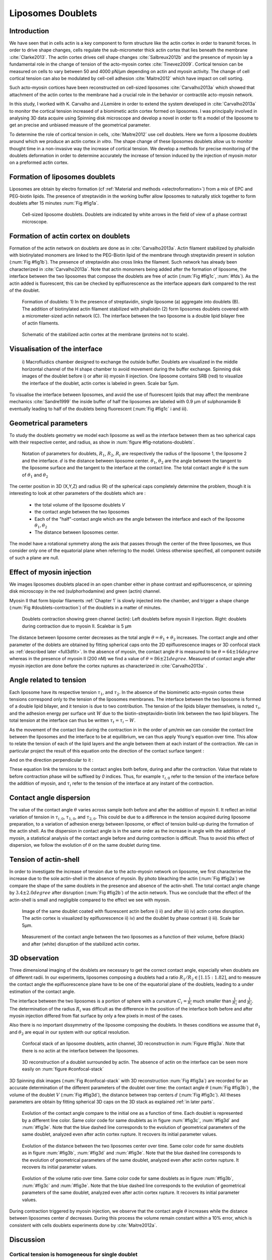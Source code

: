 Liposomes Doublets
##################
.. 1


Introduction 
*************
.. 2

We have seen that in cells actin is a key component to form structure like the
actin cortex in order to transmit forces. In order to drive shape changes,
cells regulate the  sub-micrometer thick actin cortex that lies beneath the
membrane :cite:`Clarke2013`. The actin cortex drives cell shape changes
:cite:`Salbreux2012b` and the presence of myosin lay a fundamental role in the
change of tension of the acto-myosin cortex :cite:`Tinevez2009`. Cortical
tension can be measured on cells to vary between 50 and 4000 pN/µm depending on
actin and myosin activity.  The change of cell cortical tension can also be
modulated by cell-cell adhesion :cite:`Maitre2012` which have impact on cell
sorting. 

Such acto-myosin cortices have been reconstructed on cell-sized liposomes
:cite:`Carvalho2013a` which showed that attachment of the actin cortex to the
membrane had a crucial role in the behavior or contractile acto-myosin network. 

In this study, I worked with K. Carvalho and J.Lemière in order to extend the
system developed in :cite:`Carvalho2013a` to monitor the cortical tension
increased of a biomimetic actin cortex formed on liposomes. I was principally
involved in analysing 3D data acquire using Spinning disk microscope and
develop a novel in order to fit a model of the liposome to get an precise and
unbiased measure of the geometrical parameter.

To determine the role of cortical tension in cells, :cite:`Maitre2012` use cell
doublets. Here we form a liposome doublets around which we produce an actin
cortex `in vitro`. The shape change of these liposomes doublets allow us to
monitor thought time in a non-invasive way the increase of cortical tension.
We develop a methods for  precise monitoring of the doublets deformation
in order to determine accurately the increase of tension induced by the
injection of myosin motor on a preformed actin cortex.

.. image of peeling crunching ? 

Formation of liposomes doublets
*******************************
.. 2

Liposomes are obtain by electro formation (cf :ref:`Material and methods
<electroformation>`) from a mix of EPC and PEG-biotin lipids. The presence of
streptavidin in the working buffer allow liposomes to naturally stick together
to form doublets after 15 minutes :num:`Fig #fig1a`.


.. _fig1a:
.. figure:: /figs/Fig_01-A.png
    :width: 70%

    Cell-sized liposome doublets. Doublets are indicated by white arrows in
    the field of view of a phase contrast microscope.



Formation of actin cortex on doublets
*************************************
.. 2

Formation of the actin network on doublets are done as in
:cite:`Carvalho2013a`. Actin filament  stabilized by phalloidin with
biotinylated monomers are linked to the PEG-Biotin lipid of the membrane
through streptavidin present in solution (:num:`Fig #fig1b`). The presence of
streptavidin also cross links the filament. Such network has already been
characterized in :cite:`Carvalho2013a`.  Note that actin monomers being added
after the formation of liposome, the interface between the two liposomes that
compose the doublets are free of actin (:num:`Fig #fig1c`, :num:`#fds`). As the actin added
is fluorescent, this can be checked by epifluorescence as the interface appears
dark compared to the rest of the doublet.

.. scheme equilibrium tension contact angle.

.. _fds:
.. figure:: /figs/doublets-schema.png
    :alt: Formation doublet schema
    :width: 90%

    Formation of doublets: 1) In the presence of streptavidin, single liposome
    (a) aggregate into doublets (B). The addition of biotinylated actin
    filament stabilized with phalloidin (2) form liposomes doublets covered
    with a micrometer-sized actin network (C). The interface between the two
    liposome is a double lipid bilayer free of actin filaments.

.. _fig1b:
.. figure:: /figs/Fig_01-B.png
    :width: 50%

    Schematic of the stabilized actin cortex at the membrane (proteins not to scale).

Visualisation of the interface
******************************
.. 2


.. _fig1c:
.. figure:: /figs/Fig_01-C.png
    :width: 50%

    i) Macrofluidics chamber designed to exchange the outside buffer. Doublets
    are visualized in the middle horizontal channel of the H shape chamber to
    avoid movement during the buffer exchange. Spinning disk images of the
    doublet before i) or after iii) myosin II injection. One liposome contains
    SRB (red) to visualize the interface of the doublet, actin cortex is
    labeled in green. Scale bar 5µm.




To visualise the interface between liposomes, and avoid the use of fluorescent
lipids that may affect the membrane mechanics :cite:`Sandre1999` the inside
buffer of half the liposomes are labeled with 0.9 µm of sulphonamide B
eventually leading to half of the doublets being fluorescent (:num:`Fig #fig1c` i and iii).

Geometrical parameters
**********************
.. 2

To study the doublets geometry we model each liposome as well as the interface
between them as two spherical caps with their respective center, and radius, as
show in :num:`figure #fig-notations-doublets`. 

.. _fig-notations-doublets:
.. figure:: /figs/notations-doublets.png
    :width: 80%

    Notation of parameters for doublets, |R1|, |R2|, |Ri| are respectively the
    radius of the liposome 1, the liposome 2 and the interface. |d| is the
    distance between liposome center. |theta1|, |theta2| are the angle between
    the tangent to the liposome surface and the tangent to the interface at the
    contact line. The total contact angle |theta| is the sum of |theta1| and |theta2|

The center position in 3D (X,Y,Z) and radius (R) of the spherical caps
completely determine the problem, though it is interesting to look at other
parameters of the doublets which are :

    - the total volume of the liposome doublets `V`
    - the contact angle between the two liposomes
    - Each of the "half"-contact angle which are the angle between the
      interface and each of the liposome :math:`\theta_1,\theta_2`
    - The distance between liposomes center.

The model have a rotational symmetry along the axis that passes through the
center of the three liposomes, we thus consider only one of the equatorial
plane when referring to the model. Unless otherwise specified, all component
outside of such a plane are null.

Effect of myosin injection
**************************
.. 2


We images liposomes doublets placed in an open chamber either in phase contrast
and epifluorescence, or spinning disk microscopy in the red  (sulphorhodamine)
and green (actin) channel.

.. todo: brokenref

Myosin II that form bipolar filaments :ref:`Chapter 1` is slowly injected into
the chamber, and trigger a shape change (:num:`Fig #doublets-contraction`) of the doublets in a matter of minutes.

.. _doublets-contraction:
.. figure:: /figs/doublet-contract.png
    :width: 40%

    Doublets contraction showing green channel (actin): Left doublets before
    myosin II injection. Right: doublets during contraction due to myosin II.
    Scalebar is 5 µm 

.. |theta| replace:: :math:`\theta`
.. |theta1| replace:: :math:`\theta_1`
.. |theta2| replace:: :math:`\theta_2`

The distance between liposome center decreases as the total angle :math:`\theta
= \theta_1+\theta_2` increases. The contact angle and other parameter of the
doblets are obtained by fitting spherical caps onto the 2D epifluorescence
images or 3D confocal stack as :ref:`described later <full3dfit>`.  In the absence of myosin, the
contact angle |theta| is measured to be :math:`\theta = 64 \pm 16 degree` whereas in
the presence of myosin II (200 nM) we find a value of :math:`\theta = 86 \pm 21
degree`. Measured of contact angle after myosin injection are done before the cortex
ruptures as characterized in :cite:`Carvalho2013a` .

Angle related to tension
************************
.. 2

.. |tau1| replace:: :math:`\tau_1`
.. |tau2| replace:: :math:`\tau_2`
.. |taui| replace:: :math:`\tau_i`
.. |taut| replace:: :math:`\tau_t`
.. |W| replace:: :math:`W`
.. |V| replace:: :math:`V`
.. |d| replace:: :math:`d`
.. |R1| replace:: :math:`R_1`
.. |R2| replace:: :math:`R_2`
.. |Ri| replace:: :math:`R_i`

Each liposome have its respective tension |tau1|, and |tau2|.  In the absence
of the biomimetic acto-myosin cortex these tensions correspond only to the
tension of the liposomes membranes. The interface between the two liposome is
formed of a double lipid bilayer, and it tension is due to two contribution.
The tension of the lipids bilayer themselves, is noted |taui|, and the
adhesion energy per surface unit |W| due to the biotin-streptavidin-biotin link
between the two lipid bilayers. The total tension at the interface can thus be
written :math:`\tau_t = \tau_i -W`.


As the movement of the contact line during the contraction in in the order of
µm/min we can consider the contact line between the liposomes and the interface
to be  at equilibrium, we can thus apply Young's equation over time. This allow
to relate the tension of each of the lipid layers and the angle
between them at each instant of the contraction. We can in particular project
the result of this equation onto the direction of the contact surface
tangent : 

.. Math::
    :label: young-tangent

    \tau_1 - W = \tau_1.cos(\theta_1) + \tau_2.cos(\theta_2)

And on the direction perpendicular to it :

.. math::
    :label: young-perpendicular

     \tau_1.sin(\theta_1) = \tau_2.sin(\theta_2)


These equation link the tensions to the contact angles both before, during and
after the contraction. Value that relate to before contraction phase will
be suffixed by  `0` indices. Thus, for example :math:`\tau_{i,0}` refer to the
tension of the interface before the addition of myosin, and |taui| refer to the
tension of the interface at any instant of the contraction.

Contact angle dispersion
************************
.. 2
    

The value of the contact angle |theta| varies across sample both before
and after the  addition of myosin II. It reflect an initial variation of tension in
:math:`\tau_{i,0}`, :math:`\tau_{1,0}`, and :math:`\tau_{2,0}`. This could be
due to a difference in the tension acquired during liposome preparation, to a
variation of adhesion energy between liposome, or effect of tension build-up
during the formation of the actin shell. As the dispersion in contact angle is
in the same order as the increase in angle with the addition of myosin, a
statistical analysis of the contact angle before and during contraction is
difficult. Thus to avoid this effect of dispersion, we follow the evolution of
:math:`\theta` on the same doublet during time.


Tension of actin-shell
**********************
.. 2

In order to investigate the increase of tension due to the acto-myosin network
on liposome, we first characterise the increase due to the sole actin-shell in
the absence of myosin. By photo bleaching the actin (:num:`Fig #fig2a`) we compare the shape of the
same doublets in the presence and absence of the actin-shell. The total contact
angle change by :math:`3.4 \pm 2.0 degree` after disruption (:num:`Fig #fig2b`) of the actin network.
Thus we conclude that the effect of the actin-shell is small and negligible
compared to the effect we see with myosin. 

.. _fig2a:
.. figure:: /figs/Fig_02-A.png
    :width: 80%

    Image of the same doublet coated with fluorescent actin before i) ii) and
    after iii) iv) actin cortex disruption. The actin cortex is visualized by
    epifluorescence ii) iv) and the doublet by phase contrast i) iii). Scale
    bar 5µm.

.. _fig2b:
.. figure:: /figs/Fig_02-B.png
    :width: 80%

    Measurement of the contact angle between the two liposomes as a function of
    their volume, before (black) and after (white) disruption of the stabilized
    actin cortex. 


.. _3d-obs:
3D observation
**************
.. 2

Three dimensional imaging of the doublets are necessary to get the correct
contact angle, especially when doublets are of different radii. In our
experiments, liposomes composing a doublets had a ratio :math:`R_1 / R_2 \in
[1.15:1.82]`, and to measure the contact angle the epifluorescence plane have
to be one of the equatorial plane of the doublets, leading to a under
estimation of the contact angle. 

The interface between the two liposomes is a portion of sphere with a curvature
:math:`C_i= \frac{1}{R_i}` much smaller than :math:`\frac{1}{R_1}` and
:math:`\frac{1}{R_2}`. The determination of the radius :math:`R_i` was
difficult as the difference in the position of the interface both before and
after myosin injection differed from flat surface by only a few pixels in most
of the cases.

.. todo: image with flat interface after contraction.

Also there is no important dissymmetry  of the liposome composing the doublets.
In theses conditions we assume that |theta1| and |theta2| are equal in our
system with our optical resolution.

.. _confocal-stack:
.. figure:: /figs/light_table.png
    :width: 90%

    Confocal stack of an liposome doublets, actin channel, 3D reconstruction in
    :num:`Figure #fig3a`. Note that there is no actin at the interface between
    the liposomes.
 

.. _fig3a:
.. figure:: /figs/Fig_03-A.png
    :width: 80%

    3D reconstruction of a doublet surrounded by actin. The absence of actin on
    the interface can be seen more easily on :num:`figure #confocal-stack`  

3D Spinning disk images  (:num:`Fig #confocal-stack` with 3D reconstruction
:num:`Fig #fig3a`) are recorded for an accurate determination of the different
parameters of the doublet over time: the contact angle |theta| (:num:`Fig #fig3b`) , the
volume of the doublet |V| (:num:`Fig #fig3d`), the distance between trap
centers :math:`d` (:num:`Fig #fig3c`). All theses parameters are obtain by
fitting spherical 3D caps on the 3D stack as explained :ref:`in later parts`. 

.. _fig3b:
.. figure:: /figs/Fig_03-B.png
    :width: 80%

    Evolution of the contact angle compare to the initial one as a function of
    time. Each doublet is represented by a different line color. 
    Same color code for same doublets as in figure :num:`#fig3c`, :num:`#fig3d`
    and :num:`#fig3e`. Note that the blue dashed line corresponds to the
    evolution of geometrical parameters of the same doublet, analyzed even
    after actin cortex rupture. It recovers its initial parameter values.

.. _fig3c:
.. figure:: /figs/Fig_03-C.png
    :width: 80%

    Evolution of the distance between the two liposomes center over time.
    Same color code for same doublets as in figure :num:`#fig3b`, :num:`#fig3d`
    and :num:`#fig3e`. Note that the blue dashed line corresponds to the
    evolution of geometrical parameters of the same doublet, analyzed even
    after actin cortex rupture. It recovers its initial parameter values.

.. _fig3d:
.. figure:: /figs/Fig_03-D.png
    :width: 80%

    Evolution of the volume ratio over time.
    Same color code for same doublets as in figure :num:`#fig3b`, :num:`#fig3c`
    and :num:`#fig3e`. Note that the blue dashed line corresponds to the
    evolution of geometrical parameters of the same doublet, analyzed even
    after actin cortex rupture. It recovers its initial parameter values.


During contraction triggered by myosin injection, we observe that the contact
angle |theta| increases while the distance between liposomes center |d|
decreases. During this process the volume remain constant within a 10% error, which is consistent with cells doublets experiments done by :cite:`Maitre2012a`.

Discussion 
***********
.. 2

Cortical tension is homogeneous for single doublet
==================================================
.. 3

The use of equation :eq:`young-perpendicular` with :math:`\theta_1 = \theta_2 = \theta
/2` leads to the equality of tension on both side of the doublet during all the
experiments.We can then write :math:`\tau_1 = \tau_2 = \tau`. This result is
consistent with the fact that actin is distributed continuously all around the
liposome doublet. Hence, myosin II minifilaments pull on a continuous shell. In
these conditions equation :eq:`young-parallel` simplifies to :

.. math:: 
    :label: eq3

    \tau_i - W = 2.\tau(t).cos(\theta(t)/2)


Where :math:`\tau(t)` and :math:`\theta(t)` are the tension and the angle at
the time t after myosin injection. A reasonable assumption is that
:math:`\tau_i-W` may depend on a variability of the initial adhesion between
liposomes. Since myosin does not operate at the interface between liposome as
it is free from actin, it is also reasonable con consider the tension and
adhesion energy constant for a given doublets through time. That is to say
:math:`\tau_i-W = \tau_{i,0}-W_0`.
Therefore we obtain the expression of the tension :math:`\tau(t)` during the acto myosin contraction that reads : 

.. math::
    :label: eqtime

    \tau(t) &= \frac{ \tau_i - W }{2.cos(\theta/2)}\\
            &= \frac{ cst           }{2.cos(\theta/2)}


Hence we can evaluate the tension relative to its initial value over time :

.. math::

    \frac{ \tau(t) }{\tau_0} = \frac{cos(\theta_0/2)}{cos(\theta(t)/2)}


Relative increase in cortical tension
=====================================
.. 3


Interaction of myosin II filaments with a biomimetic actin cortex induces
tension build up. The cortical tension, normalized to its initial value,
increases and reaches a plateau where :math:`\tau(t) = \tau_{peeling}` (
:num:` Fig#fig3e`)with the same trend as |theta|.  Note that if the actomyosin shell
breaks and peels, the doublet recovers its initial shape (see dashed blue line
for :math:`d` and |theta| on  :num:`Fig #fig3b`, :num:`#fig3c`, :num:`#fig3d` ). The average relative tension is found to
be :math:`\tau_{peeling}/\tau_0 = 1.56 + 0.56` (n=5) in 3D and
:math:`\tau_{peeling}/\tau_0  = 1.25 + 0.15` (n=5) in epifluorescence, in
agreement with the underestimates of the contact angle in epifluorescence. 


.. _fig3e:
.. figure:: /figs/Fig_03-E.png
    :width: 80%

    Increase of the tension ratio between the tension :math:`\tau(t)`at time
    :math:`t` and the initial one :math:`\tau_0`. 
    Same color code for same doublets as in figure :num:`#fig3b`, :num:`#fig3c`
    and :num:`#fig3d`. Note that the blue dashed line corresponds to the
    evolution of geometrical parameters of the same doublet, analyzed even
    after actin cortex rupture. It recovers its initial parameter values.




Cortical tension increase in doublets and in cells
==================================================
.. 3

In cells, cortical tension can be as low as 50 pN/µm in fibroblast progenitor
cells :ref:`KRIEG NatCellBio 2008` and can go up to 4000 pN/µm for
dictyostelium :ref:`SCHWARZ 2000`. Surprisingly, when myosin activity is
affected, either by drugs or by genetic manipulation  the cortical tension only
decreases by a factor of about 2. Cells are also observed to round up during
division :ref:`KUNDA 2008` in which an  increase of tension by a factor of two
is sufficient.  Our `in vitro` reconstruction is able to capture this feature
in the change of cortical tension. Indeed, we observe a cortical tension of the
doublets increasing by a factor 1.1 to 2.4.



Different contributions for cortical tension
============================================
.. 3

.. todo: 2 missing citations

Cortical tension is the sum of the membrane tension and the tension due to the
acto myosin cortex. We question how the membrane contribute to cortical tension
and in our assay we show that it count for about 50% of the cortical tension.
In suspended fibroblast cells, membrane tension is estimated to be 10% of the
cortical tension :cite:`Tinevez2009`. When polymerisation of actin is
stimulated, the cortical tension is multiplied by a factor of 5 showing a
strong dependence also with actin dynamics :cite:`Tinevez2009`. Hence he
residual tension in cells might be due to actin dynamics which is absent in our
experiments. How actin contribute to cortical tension is still an open question
that need to be addressed in the cell geometry.  Whereas actin polymerisation
outside outside a liposome has been show to generate inward pressure
:cite:`[missing citation ...]`, how this can be translated to tension  is a different geometry is
not yet clear. `In vitro` assay are on their way to mimic actin dynamics in
cells :cite:`missin citation ...` and will allow to unveil the mechanism of tension build up by
actin dynamics, which  is the remaining module that need ti be understood. The
effect of myosin and the one of membrane being clarified in this study.


Conclusion 
===========
.. 3

We provide a biomimetic reconstitution of tension build up through acto-myosin contractility using liposome doublets. Cortical tension change is visualized in situ over time by analyzing doublet shape changes. This method allows us to directly quantify the relative increase in tension due to myosin, separately from the one due to actin dynamics. Understanding contraction of composite systems built brick by brick on the model of a cell tile the road for the reconstitution of complex systems like tissues.


.. _full3dfit:

3D fitting
**********
.. 2

The obtention of geometrical parameter of doublets is challenging, indeed in
classical phase contrast microscopy, or epifluorescence  the acquired images
only capture one of the plane of the doublets. Thus the chances to measure
correctly the contact angle are slim, as the observation plane have to be the
equatorial plane of the doublet, which implies that the center of each liposome
have to stay simultaneously in the focal plane of the microscope during the
contraction.

In oder to achieve good precision in the measure of the contact angle we
decided to use confocal microscopy and acquire stack in order to reconstruct
the 3D structure of a doublet, determines the geometrical parameters in order
to  get access to the contact angle.

In order to determine the geometrical parameter of the doublets automatically
and through time we modeled the doublets as two intersecting sphere simulated
the 3D obtained imaged and adjusted the parameter of the model to reflect the
obtained experimental data.

Finding a single liposome
=========================
.. 3

In this part we show the principle that allowed us to determine the 8
geometrical parameter that characterise a doublet 2 centers (X,Y,Z) and 2 radii
(|R1| and |R2|). 

As working in an eight-dimensional is not particularly interesting here and the
principle apply to more dimension (deformed ellipsoid liposome, or multi
channel imaging) we will restrict ourself to a single liposome on a 2D plane.  

Experimentally liposomes are observed using fluorescently labeled actin that
form an actin shell. In the observation plane, the liposome shows as a bright
ring of given thickness (we will refer to as the `ground truth` signal), on top
of this image is a noise due to the different material use and the presence of
fluorescent actin monomers in the buffer solution. Eventually, the noise in the
outside buffer can be higher than inside which is fee of actin. Numerical
simulation of this can bee seen on :num:`figure #fig-2d-sim`.


.. _fig-2d-sim:
.. figure:: /figs/modl-2d-doublet.png
    :alt: liposome Model

    Left : A simulation of liposome fluorescent of an uniform shell or membrane
    (`ground truth`).  Middle: Same Image Adding gaussian noise to simulate a
    plane from a confocal Z-stack.  Right: Fluorescently labelled Liposome in
    fluorescent External Buffer and less fluorescent inside buffer.

The ground truth signal can be modeled numerically using several parameter of
the system (center and radius of liposome, point spread function of microscope,
...) to generate a model. Assuming a noise uniform on top of the ground truth
signal, it is possible to correlate the simulated signal.  With an uniform
noise on the acquired data, the value of the correlation will be maximal for
the parameter of the model that correspond to the physical parameter of the
model. 

To verify this hypothesis, we can generate data, thus knowing the `ground
truth`,  add a significant amount of noise to it, and look at the value of the
correlation between our model and the generated data as a function of the models parameter.



.. .. figure:: /figs/corrfun-noise-.png

.. _corr-fun-1:
.. figure:: /figs/double-c-_100-by-100-rc-40_0-noise-0_5-delta-4_0_.png 
    :alt: liposome Model
    :width: 60% 

    Value of the correlation as a function (arbitrary units) of two of the fit
    parameter. Radius of the liposome in the model is taken as
    equal to the value of the ground truth, and position of the center is
    varied on X and Y direction. The value of the correlation is maximal for
    the position of the center in the model that equal the one ground truth.  We
    can see local maxima on the 3D representation that are well below the value
    of the global maximum. The peak at the global maxima is sharp hinting  that 
    the search of the maxima need relatively good initial
    parameters (lower than ~1/10 of liposome radius). The sharpness of the peek
    point that the result of the fit parameters on experimental data should be
    robust.  
    
.. _corr-fun-2: 
.. figure:: /figs/c-R-_100-by-100-RC-40_0-noise-0_5-delta-4_0_.png 
    :width: 60% 

    Same as :num:`figure #corr-fun-1`  with Y position of the center taken
    as equal to the ground-truth, variating X position of the model and
    radius of the liposome. The graph show the same properties as before.



Using minimisation technique we can search the parameter space of the model an
maximise the correlation between the model and the experimental data to recover the geometrical parameters of the liposomes.



Fitting a doublet
=================
.. 3


The determination of contact angle on epifluorescence image or phase contrast
images are often underestimated as the imaged plan is not one of the doublets
equatorial plan. Moreover, most determination of contact angle on phase
contrast and epifluorescence images are done manually and are subject to
experimenter biased as they draw the tangent line at the contact point between
the liposome. Thus we decided to do fitting of acquired 3D stack with confocal
microscope. In our case we avoided the usage of fluorescent lipids that could
change the tension of the membrane.

As seen on :num:`Figure #fds`, the doublets are covered with a
thin micrometer-thick layer of fluorescent actin filament. It is such layer
that we imaged with confocal spinning disk. The contact angle is defined as the
angle between the lipid bilayer, when imaging the actin-layer this correspond
to the angle between the inner surface of the actin network on each liposome.

Thus in order to determine the geometrical parameter of the doublets we need to
model the actin shell. As the liposome in contact are two spherical cap the
uniform actin layer also form two spherical caps with a given thickness. The
signal thus the signal of the union of two spherical caps blurred by the point
spread function of the microscope. This can be seen on :num:`figure #mproj1`

.. _mproj1:
.. figure:: /figs/max_proj_340A.png
    :width: 80%

    Maximum projection along X,Y and Z of recorded stacks, green channel actin.
    One can see that the liposomes doublets are stuck to the surface of the
    observation chamber.

It is crucial to be able to compute the model and the correlation between the
model and the data sufficiently fast in order to make the fit on each timestep
of the contraction of each doublets in a reasonable time (less than the hour
per images) in order to achieve this, beyond calculating the model as
efficiently as possible using a fast C-like language one can replace the exact
calculation of two spherical cap and the point spread function of the
microscope by the union and  subtraction of sphere with  3D numerical
Gaussian blur. 

.. figure:: /figs/3dblur.png
    :width: 60% 

    Principe of numerically approximating the two spherical caps as the union
    and intersection of sphere, follow by a 3D numerical Gaussian blur. The
    speedup compared to the exact calculation of the fluorescent density allow
    to make fits on doublets in minutes instead of hours.

It should though be noted that in the case of discreet Z-stack sufficiently
spaced the difference of radius between rings in subsequent stack can led to an
artificial "ring-artifact" in the under sample Z-direction. In the case of a
too pronounce "ring effect" a "ghost" sphere can appear at inside of each
liposome which might lead the fitting process of the doublets to fall into a
local maximum of correlation.

.. _ring-artifact:
.. figure:: /figs/ring_artifact.png
    :width: 90%

    Left : One plane of the numerical model with ring artifact due to an under
    sampling of the model in the Z-direction, stacks from "Far" Z leaks onto
    current Z-stack and form a ring.  Right : Same plane of the model with
    enough sampling plane in the Z-direction do not show the ring artifact. In
    this case we use a sampling equal to the number of slice than the recorded
    data. (X,Y in arbitrary units)
   

In our case we have a sufficient number of stacks so that the numerical model
with the same sample size as the data do not show the ring artefact and have
smooth transition near the position of the spherical cap. The size of the
Gaussian blur can also be adjusted to be higher than the typical size of the
point spread function of the microscope and will act as a regularisation
function for the value of the correlation between the model and the acquired
data (cf :num:`Figure #max-proj-model`).

.. _max-proj-model:
.. figure:: /figs/max_proj_model.png
    :width: 80%

    Maximum projection along X,Y and Z of numerical model, the "ring" effect
    can still slightly be seen near the pole of each liposome, but is not
    sufficient enough to have the minimisation process stick in a local minima. 


The value of the correlation between the model and the experimental recorded
data can be maximised using already available function, in particular we used
Nelder–Mead simplex as implemented in `scipy.optimise` python library which
gives us the 8 parameters of the doublets. Result of the fits are show in
:num:`figure #fig-fit-t0`.

.. _fig-fit-t0:
.. figure:: /figs/Doublet-402-A-Fit-t-0.png
    :width: 80%

    Maximum projection of confocal images in the X,Y and Z projection as well
    as the result of the fits shown as equatorial circles for the three
    direction of projection.


To insure the fits where robust to doublets center displacement during
acquisition, the initial parameter of the fit where chosen manually for each
first frame of each sequences. The final fit parameter of each frame are reused
as initial fit parameter for the subsequent frame.

In order to test robustness of the fit, initial fit parameters where randomly
modified by an amount of +/- 1µm, and we checked that the final parameter did
not varied.

For a couple of parameter, the value of the correlation function can be plotted
to check for the regularity of the function and the absence of local maxima. :num:`Figure #gof2d` and :num:`figure #gof3d` show the


.. _gof2d:
.. figure:: /figs/gof-2d-doublets.png
    :width: 80%
    
    Correlation of the model and the data as a function of the center position
    of on of the model spherical cap along the X axis and the radius of this
    same spherical cap. Vertical axis in arbitrary unit.

.. _gof3d:
.. figure:: /figs/gof-3d-doublets.png
    :width: 80%

    3D representation of the data in :num:`figure #gof2d`, the shape of the
    function is the same as the simulation done with the `ground truth` in
    :num:`figure #corr-fun-1` :num:`and #corr-fun-2`



The correctness of the fit is also checked visually, especially to detect when
fit can't find the actin layer once its stop peeling. As most of the recorded
stack also have a red channel, it can also be used to check for the correctness
of the fit (Cf :num:`Fig #srhod`).

.. _srhod:
.. figure:: /figs/srhod_superimpose.png
    :width: 80%

    Maximum projection of the red channel (`sulphorhodamin`) and the fitted
    parameter for the doublet.
    
    
The red channel could be use conjointly to the green channel in order to
improve the quality of the fit, but would require the extra parameter of the
interface radius. Though, the curvature of the interface being relatively small
and the difference between the curved interface and a plane close to the optical resolution, we can expect the fit to be relatively unstable and take a significant
extra amount of time









